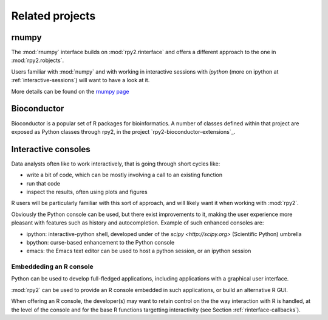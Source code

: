 ****************
Related projects
****************


rnumpy
======

The :mod:`rnumpy` interface builds on :mod:`rpy2.rinterface`
and offers a different approach to the one in :mod:`rpy2.robjects`.

Users familiar with :mod:`numpy` and with working in interactive sessions 
with *ipython* (more on ipython at :ref:`interactive-sessions`) 
will want to have a look at it.

More details can be found on the 
`rnumpy page <http://bitbucket.org/njs/rnumpy/wiki/Home>`_

Bioconductor
============

Bioconductor is a popular set of R packages for bioinformatics.
A number of classes defined within that project are exposed as Python classes through rpy2,
in the project `rpy2-bioconductor-extensions`_.


.. _interactive-sessions:

Interactive consoles
====================

Data analysts often like to work interactively, that is going through short
cycles like:

* write a bit of code, which can be mostly involving a call to an existing function

* run that code

* inspect the results, often using plots and figures

R users will be particularly familiar with this sort of approach, and will likely
want it when working with :mod:`rpy2`.

Obviously the Python console can be used, but there exist improvements to it, making
the user experience more pleasant with features such as history and autocompletion.
Example of such enhanced consoles are:

* ipython: interactive-python shell, developed under of the `scipy <http://scipy.org>`
  (Scientific Python) umbrella

* bpython: curse-based enhancement to the Python console

* emacs: the Emacs text editor can be used to host a python session, 
  or an ipython session


Embeddeding an R console
------------------------

Python can be used to develop full-fledged applications, including applications with
a graphical user interface. 

:mod:`rpy2` can be used to provide an R console embedded in such applications, 
or build an alternative R GUI.

When offering an R console, the developer(s) may want to retain control on the
the way interaction with R is handled, at the level of the console and for the
base R functions targetting interactivity (see Section  :ref:`rinterface-callbacks`).
